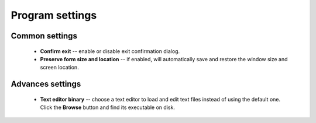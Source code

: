 ..
    SPDX-FileCopyrightText: 2011-2021 EasyCoding Team

    SPDX-License-Identifier: GPL-3.0-or-later

.. _settings:

*******************************
Program settings
*******************************

.. index:: settings, main settings, generic settings, common settings
.. _settings-main:

Common settings
==========================================

  * **Confirm exit** -- enable or disable exit confirmation dialog.
  * **Preserve form size and location** -- if enabled, will automatically save and restore the window size and screen location.

.. index:: settings, advanced settings, additional settings
.. _settings-advanced:

Advances settings
==========================================

  * **Text editor binary** -- choose a text editor to load and edit text files instead of using the default one. Click the **Browse** button and find its executable on disk.
